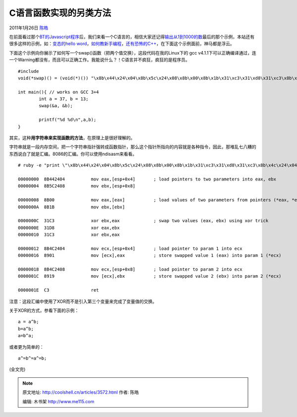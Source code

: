 .. _articles3572:

C语言函数实现的另类方法
=======================

2011年1月26日 `陈皓 <http://coolshell.cn/articles/author/haoel>`__

在前面看过那个\ `BT的Javascript程序 <http://coolshell.cn/articles/3540.html>`__\ 后，我们来看一个C语言的，相信大家还记得\ `输出从1到1000的数 <http://coolshell.cn/articles/3445.html>`__\ 最后的那个示例，本站还有很多这样的示例，如：\ `变态的hello
word <http://coolshell.cn/articles/914.html>`__\ ，\ `如何教新手编程 <http://coolshell.cn/articles/2420.html>`__\ ，\ `还有恐怖的C++ <http://coolshell.cn/articles/1724.html>`__\ ，在下面这个示例面前，神马都是浮云。

下面这个示例向你展示了如何写一个swap()函数（把两个值交换），这段代码在我的Linux下的
gcc
v4.1.1下可以正确编译通过，连一个Warning都没有，而且可以正确工作。我能说什么？！C语言并不疯狂，疯狂的是程序员。

::

    #include 
    void(*swap)() = (void(*)()) "\x8b\x44\x24\x04\x8b\x5c\x24\x08\x8b\x00\x8b\x1b\x31\xc3\x31\xd8\x31\xc3\x8b\x4c\x24\x04\x89\x01\x8b\x4c\x24\x08\x89\x19\xc3";

    int main(){ // works on GCC 3+4
            int a = 37, b = 13;
            swap(&a, &b);

            printf("%d %d\n",a,b);
    }

其实，这种\ **用字符串来实现函数的方法**\ ，在原理上是很好理解的。

字符串就是一段内存空间，把一个字符串指针强转成函数指针，那么这个指针所指向的内容就是各种指令，因此，那堆乱七八糟的东西说白了就是汇编。8086的汇编。你可以使用ndisasm来看看。

::

    # ruby -e "print \"\x8b\x44\x24\x04\x8b\x5c\x24\x08\x8b\x00\x8b\x1b\x31\xc3\x31\xd8\x31\xc3\x8b\x4c\x24\x04\x89\x01\x8b\x4c\x24\x08\x89\x19\xc3\"" | ndisasm -u -

    00000000  8B442404          mov eax,[esp+0x4]       ; load pointers to two parameters into eax, ebx
    00000004  8B5C2408          mov ebx,[esp+0x8]

    00000008  8B00              mov eax,[eax]           ; load values of two parameters from pointers (*eax, *ebx) into eax, ebx
    0000000A  8B1B              mov ebx,[ebx]

    0000000C  31C3              xor ebx,eax             ; swap two values (eax, ebx) using xor trick
    0000000E  31D8              xor eax,ebx
    00000010  31C3              xor ebx,eax

    00000012  8B4C2404          mov ecx,[esp+0x4]       ; load pointer to param 1 into ecx
    00000016  8901              mov [ecx],eax           ; store swapped value 1 (eax) into param 1 (*ecx)

    00000018  8B4C2408          mov ecx,[esp+0x8]       ; load pointer to param 2 into ecx
    0000001C  8919              mov [ecx],ebx           ; store swapped value 2 (ebx) into param 2 (*ecx)

    0000001E  C3                ret

注意：这段汇编中使用了XOR而不是引入第三个变量来完成了变量值的交换。

关于XOR的方式，参看下面的示例：

::

    a = a^b;
    b=a^b;
    a=b^a; 

或者更为简单的：

::

    a^=b^=a^=b;

(全文完)

.. |image6| image:: /coolshell/static/20140920234032474000.jpg

.. note::
    原文地址: http://coolshell.cn/articles/3572.html 
    作者: 陈皓 

    编辑: 木书架 http://www.me115.com